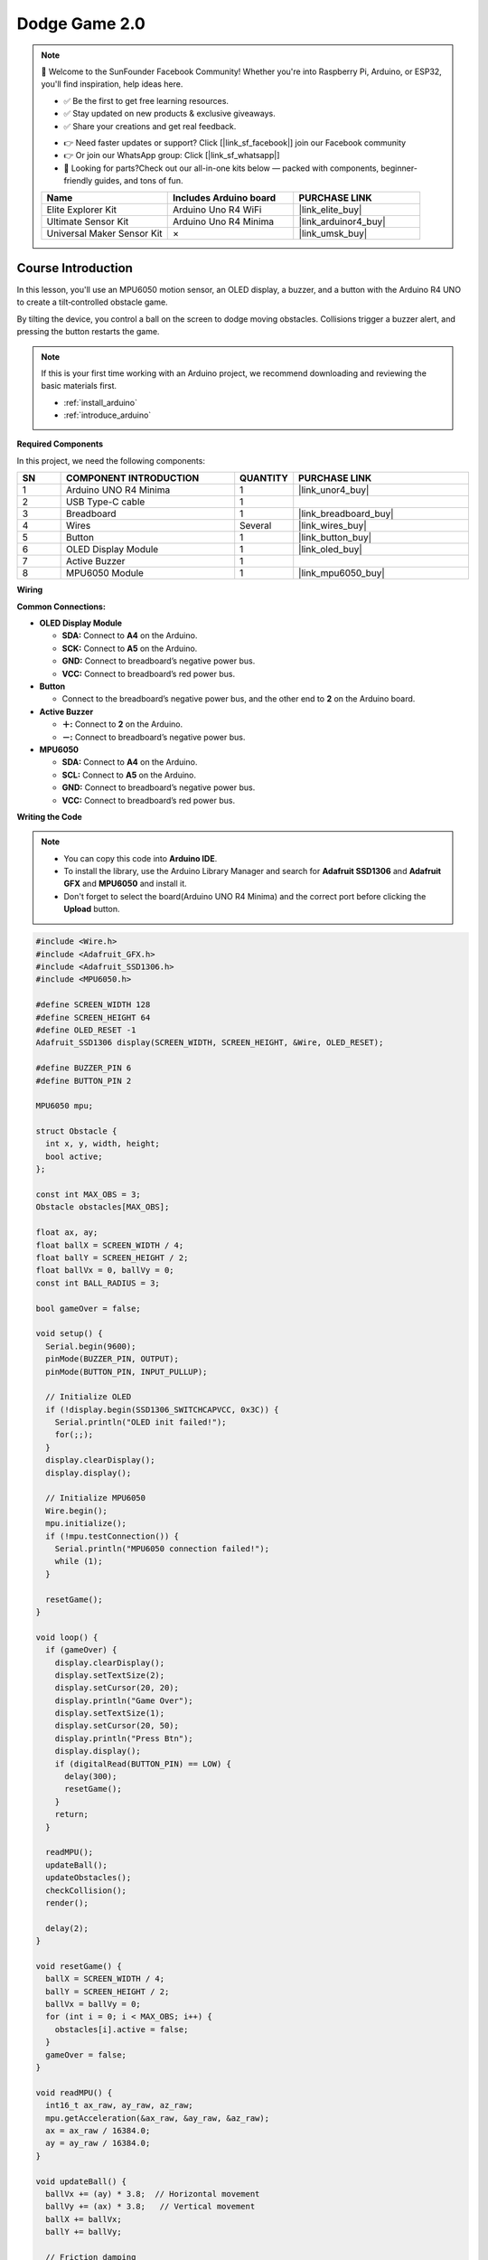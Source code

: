 .. _dodge_game2.0:

Dodge Game 2.0
==============================================================

.. note::
  
  🌟 Welcome to the SunFounder Facebook Community! Whether you're into Raspberry Pi, Arduino, or ESP32, you'll find inspiration, help ideas here.
   
  - ✅ Be the first to get free learning resources. 
   
  - ✅ Stay updated on new products & exclusive giveaways. 
   
  - ✅ Share your creations and get real feedback.
   
  * 👉 Need faster updates or support? Click [|link_sf_facebook|] join our Facebook community 

  * 👉 Or join our WhatsApp group: Click [|link_sf_whatsapp|]
   
  * 🎁 Looking for parts?Check out our all-in-one kits below — packed with components, beginner-friendly guides, and tons of fun.
  
  .. list-table::
    :widths: 20 20 20
    :header-rows: 1

    *   - Name	
        - Includes Arduino board
        - PURCHASE LINK
    *   - Elite Explorer Kit	
        - Arduino Uno R4 WiFi
        - |link_elite_buy|
    *   - Ultimate Sensor Kit	
        - Arduino Uno R4 Minima
        - |link_arduinor4_buy|
    *   - Universal Maker Sensor Kit
        - ×
        - |link_umsk_buy|

Course Introduction
------------------------

In this lesson, you'll use an MPU6050 motion sensor, an OLED display, a buzzer, and a button with the Arduino R4 UNO to create a tilt‑controlled obstacle game.

By tilting the device, you control a ball on the screen to dodge moving obstacles. Collisions trigger a buzzer alert, and pressing the button restarts the game.

.. raw:: html

  <iframe width="700" height="394" src="https://www.youtube.com/embed/JLhhN_MoEz8?si=zYGO2rifeyTH2yfs" title="YouTube video player" frameborder="0" allow="accelerometer; autoplay; clipboard-write; encrypted-media; gyroscope; picture-in-picture; web-share" referrerpolicy="strict-origin-when-cross-origin" allowfullscreen></iframe>

.. note::

  If this is your first time working with an Arduino project, we recommend downloading and reviewing the basic materials first.

  * :ref:`install_arduino`
  * :ref:`introduce_arduino`

**Required Components**

In this project, we need the following components:

.. list-table::
    :widths: 5 20 5 20
    :header-rows: 1

    *   - SN
        - COMPONENT INTRODUCTION	
        - QUANTITY
        - PURCHASE LINK

    *   - 1
        - Arduino UNO R4 Minima
        - 1
        - |link_unor4_buy|
    *   - 2
        - USB Type-C cable
        - 1
        - 
    *   - 3
        - Breadboard
        - 1
        - |link_breadboard_buy|
    *   - 4
        - Wires
        - Several
        - |link_wires_buy|
    *   - 5
        - Button
        - 1
        - |link_button_buy|
    *   - 6
        - OLED Display Module
        - 1
        - |link_oled_buy|
    *   - 7
        - Active Buzzer
        - 1
        - 
    *   - 8
        - MPU6050 Module
        - 1
        - |link_mpu6050_buy|

**Wiring**

.. image:: img/dodge_ball2_bb.png

**Common Connections:**

* **OLED Display Module**

  - **SDA:** Connect to **A4** on the Arduino.
  - **SCK:** Connect to **A5** on the Arduino.
  - **GND:** Connect to breadboard’s negative power bus.
  - **VCC:** Connect to breadboard’s red power bus.

* **Button**

  - Connect to the breadboard’s negative power bus, and the other end to **2** on the Arduino board.

* **Active Buzzer**

  - **＋:** Connect to **2** on the Arduino.
  - **－:** Connect to breadboard’s negative power bus.

* **MPU6050**

  - **SDA:** Connect to **A4** on the Arduino.
  - **SCL:** Connect to **A5** on the Arduino.
  - **GND:** Connect to breadboard’s negative power bus.
  - **VCC:** Connect to breadboard’s red power bus.

**Writing the Code**

.. note::

    * You can copy this code into **Arduino IDE**. 
    * To install the library, use the Arduino Library Manager and search for **Adafruit SSD1306** and **Adafruit GFX** and **MPU6050** and install it.
    * Don't forget to select the board(Arduino UNO R4 Minima) and the correct port before clicking the **Upload** button.

.. code-block:: arduino

      #include <Wire.h>
      #include <Adafruit_GFX.h>
      #include <Adafruit_SSD1306.h>
      #include <MPU6050.h>

      #define SCREEN_WIDTH 128
      #define SCREEN_HEIGHT 64
      #define OLED_RESET -1
      Adafruit_SSD1306 display(SCREEN_WIDTH, SCREEN_HEIGHT, &Wire, OLED_RESET);

      #define BUZZER_PIN 6
      #define BUTTON_PIN 2

      MPU6050 mpu;

      struct Obstacle {
        int x, y, width, height;
        bool active;
      };

      const int MAX_OBS = 3;
      Obstacle obstacles[MAX_OBS];

      float ax, ay;
      float ballX = SCREEN_WIDTH / 4;
      float ballY = SCREEN_HEIGHT / 2;
      float ballVx = 0, ballVy = 0;
      const int BALL_RADIUS = 3;

      bool gameOver = false;

      void setup() {
        Serial.begin(9600);
        pinMode(BUZZER_PIN, OUTPUT);
        pinMode(BUTTON_PIN, INPUT_PULLUP);

        // Initialize OLED
        if (!display.begin(SSD1306_SWITCHCAPVCC, 0x3C)) {
          Serial.println("OLED init failed!");
          for(;;);
        }
        display.clearDisplay();
        display.display();

        // Initialize MPU6050
        Wire.begin();
        mpu.initialize();
        if (!mpu.testConnection()) {
          Serial.println("MPU6050 connection failed!");
          while (1);
        }

        resetGame();
      }

      void loop() {
        if (gameOver) {
          display.clearDisplay();
          display.setTextSize(2);
          display.setCursor(20, 20);
          display.println("Game Over");
          display.setTextSize(1);
          display.setCursor(20, 50);
          display.println("Press Btn");
          display.display();
          if (digitalRead(BUTTON_PIN) == LOW) {
            delay(300);
            resetGame();
          }
          return;
        }

        readMPU();
        updateBall();
        updateObstacles();
        checkCollision();
        render();

        delay(2);
      }

      void resetGame() {
        ballX = SCREEN_WIDTH / 4;
        ballY = SCREEN_HEIGHT / 2;
        ballVx = ballVy = 0;
        for (int i = 0; i < MAX_OBS; i++) {
          obstacles[i].active = false;
        }
        gameOver = false;
      }

      void readMPU() {
        int16_t ax_raw, ay_raw, az_raw;
        mpu.getAcceleration(&ax_raw, &ay_raw, &az_raw);
        ax = ax_raw / 16384.0;
        ay = ay_raw / 16384.0;
      }

      void updateBall() {
        ballVx += (ay) * 3.8;  // Horizontal movement
        ballVy += (ax) * 3.8;   // Vertical movement
        ballX += ballVx;
        ballY += ballVy;

        // Friction damping
        ballVx *= 1.0 ;
        ballVy *= 1.0 ;

        // Boundary detection
        if (ballX < BALL_RADIUS) { ballX = BALL_RADIUS; ballVx = 0; }
        if (ballX > SCREEN_WIDTH - BALL_RADIUS) { ballX = SCREEN_WIDTH - BALL_RADIUS; ballVx = 0; }
        if (ballY < BALL_RADIUS) { ballY = BALL_RADIUS; ballVy = 0; }
        if (ballY > SCREEN_HEIGHT - BALL_RADIUS) { ballY = SCREEN_HEIGHT - BALL_RADIUS; ballVy = 0; }
      }

      void updateObstacles() {
        for (int i = 0; i < MAX_OBS; i++) {
          if (obstacles[i].active) {
            obstacles[i].x -= 6;
            if (obstacles[i].x + obstacles[i].width < 0) {
              obstacles[i].active = false;
            }
          } else {
            if (random(0, 100) < 3) { // Randomly generate obstacles
              obstacles[i].x = SCREEN_WIDTH;
              obstacles[i].y = random(10, SCREEN_HEIGHT - 20);
              obstacles[i].width = 8;
              obstacles[i].height = 20;
              obstacles[i].active = true;
            }
          }
        }
      }

      void checkCollision() {
        for (int i = 0; i < MAX_OBS; i++) {
          if (obstacles[i].active) {
            if (ballX + BALL_RADIUS > obstacles[i].x &&
                ballX - BALL_RADIUS < obstacles[i].x + obstacles[i].width &&
                ballY + BALL_RADIUS > obstacles[i].y &&
                ballY - BALL_RADIUS < obstacles[i].y + obstacles[i].height) {
              gameOver = true;
              tone(BUZZER_PIN, 1000, 500); // Play buzzer alert
            }
          }
        }
      }

      void render() {
        display.clearDisplay();
        display.drawCircle(ballX, ballY, BALL_RADIUS, SSD1306_WHITE);

        for (int i = 0; i < MAX_OBS; i++) {
          if (obstacles[i].active) {
            display.fillRect(obstacles[i].x, obstacles[i].y, obstacles[i].width, obstacles[i].height, SSD1306_WHITE);
          }
        }

        display.display();
      }
